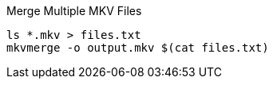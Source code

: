 
// convert BDMV to mkv
// ----
// mkvmerge /path/to/BDMV/PLAYLIST/00000.mpls -o /path/to/remux.mkv
// ----
// https://superuser.com/questions/1435639/create-mkv-from-bdmv-with-saving-chaptering

Merge Multiple MKV Files
----
ls *.mkv > files.txt
mkvmerge -o output.mkv $(cat files.txt)
----
